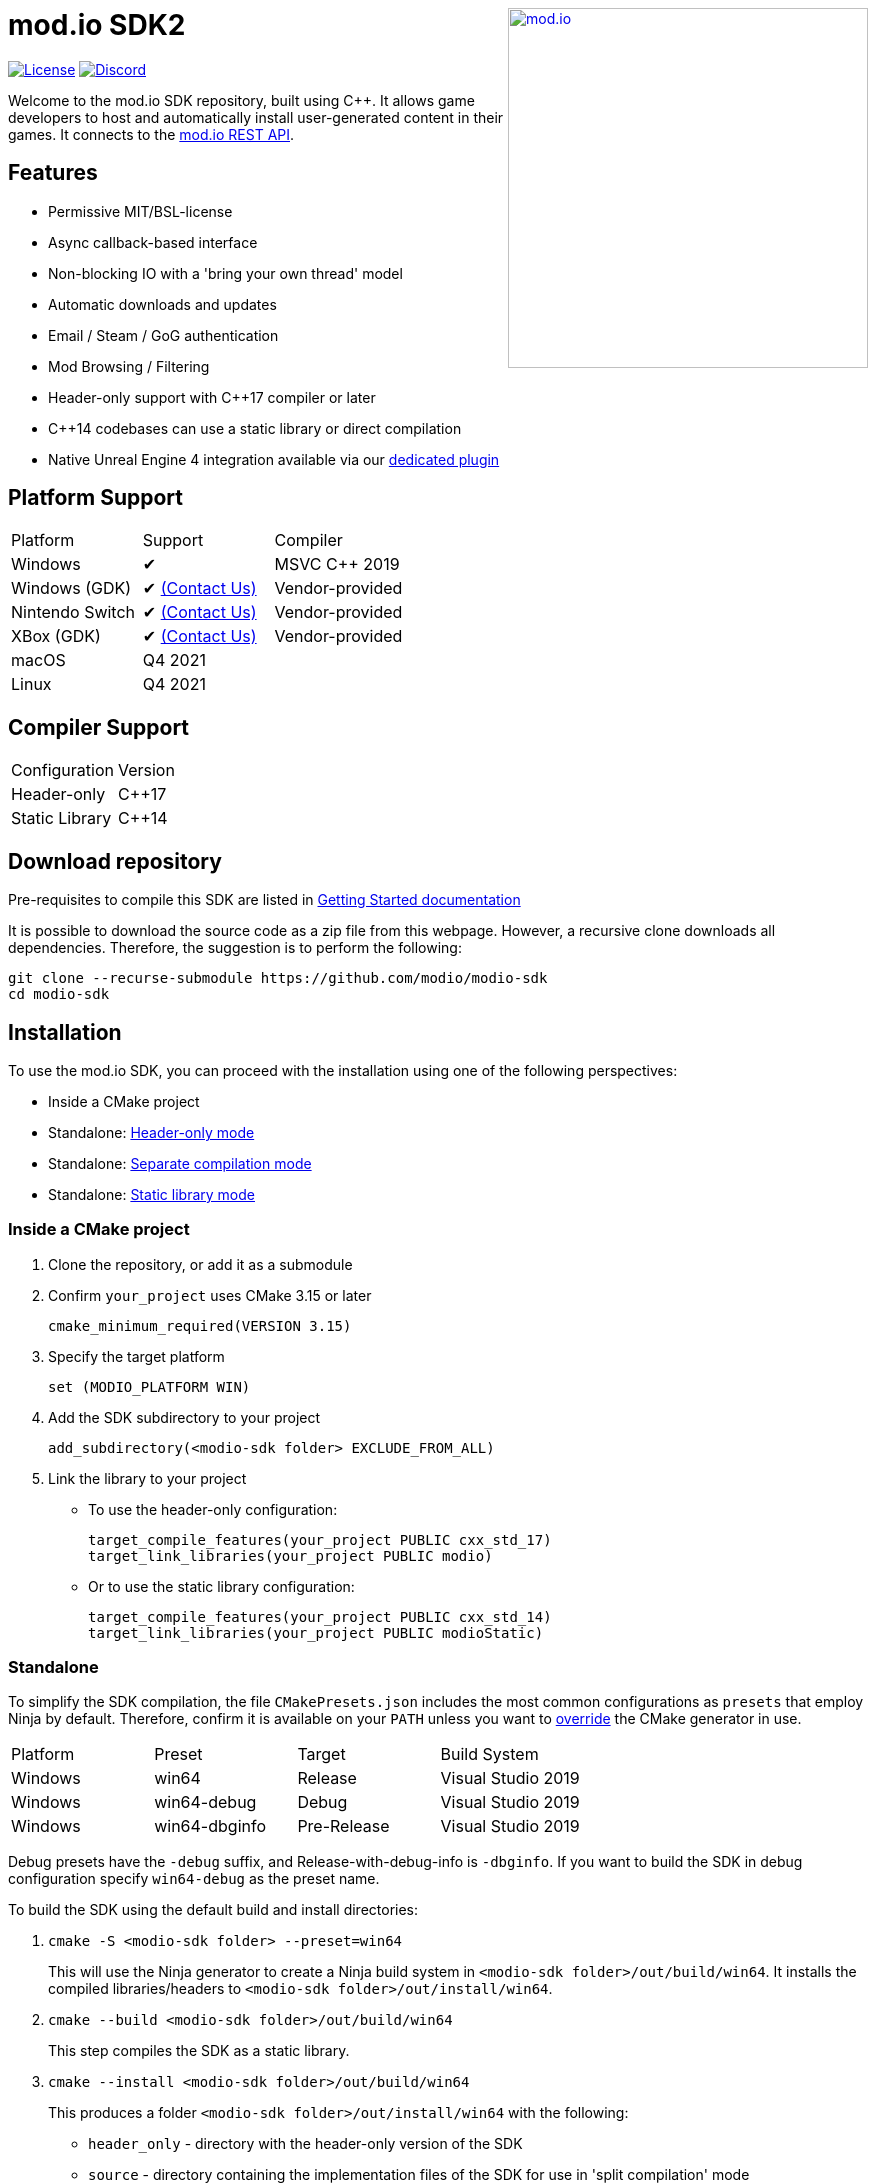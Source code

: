 ++++
<a href="https://mod.io"><img src="https://static.mod.io/v1/images/branding/modio-color-dark.svg" alt="mod.io" width="360" align="right"/></a>
++++
= mod.io SDK2

image:https://img.shields.io/badge/license-MIT-brightgreen.svg[alt="License", link="https://github.com/modio/modio-sdk/blob/master/LICENSE"]
image:https://img.shields.io/discord/389039439487434752.svg?label=Discord&logo=discord&color=7289DA&labelColor=2C2F33[alt="Discord", link="https://discord.mod.io"]

Welcome to the mod.io SDK repository, built using C++. It allows game developers to host and automatically install user-generated content in their games. It connects to the https://docs.mod.io[mod.io REST API].

== Features

* Permissive MIT/BSL-license
* Async callback-based interface
* Non-blocking IO with a 'bring your own thread' model
* Automatic downloads and updates
* Email / Steam / GoG authentication
* Mod Browsing / Filtering
* Header-only support with C++17 compiler or later
* C++14 codebases can use a static library or direct compilation
* Native Unreal Engine 4 integration available via our https://github.com/modio/modio-ue4[dedicated plugin]

== Platform Support

|===
|Platform       | Support                       |Compiler
|Windows        | ✔                             | MSVC C++ 2019
|Windows (GDK)  | ✔ <<contact-us,(Contact Us)>> | Vendor-provided
|Nintendo Switch| ✔ <<contact-us,(Contact Us)>> | Vendor-provided
|XBox (GDK)     | ✔ <<contact-us,(Contact Us)>> | Vendor-provided
|macOS          | Q4 2021                       |
|Linux          | Q4 2021                       |
|===

== Compiler Support

|===
|Configuration  | Version
|Header-only    | C++17
|Static Library | C++14
|===

== Download repository

Pre-requisites to compile this SDK are listed in link:doc/getting-started.adoc[Getting Started documentation]

It is possible to download the source code as a zip file from this webpage. However, a recursive clone downloads all dependencies. Therefore, the suggestion is to perform the following:

[source, zsh]
----
git clone --recurse-submodule https://github.com/modio/modio-sdk
cd modio-sdk
----

== Installation

To use the mod.io SDK, you can proceed with the installation using one of the following perspectives:

- Inside a CMake project
- Standalone: <<header-only>>
- Standalone: <<separate-compilation>>
- Standalone: <<static-library>>

=== Inside a CMake project

. Clone the repository, or add it as a submodule
. Confirm `your_project` uses CMake 3.15 or later
+
[source,cmake]
----
cmake_minimum_required(VERSION 3.15)
----
. Specify the target platform
+
[source,cmake]
----
set (MODIO_PLATFORM WIN)
----
. Add the SDK subdirectory to your project
+
[source,cmake]
----
add_subdirectory(<modio-sdk folder> EXCLUDE_FROM_ALL)
----
. Link the library to your project
+
* To use the header-only configuration:
+
[source,cmake]
----
target_compile_features(your_project PUBLIC cxx_std_17)
target_link_libraries(your_project PUBLIC modio)
----
* Or to use the static library configuration:
+
[source,cmake]
----
target_compile_features(your_project PUBLIC cxx_std_14)
target_link_libraries(your_project PUBLIC modioStatic)
----


=== Standalone
To simplify the SDK compilation, the file `CMakePresets.json` includes the most common configurations as `presets` that employ Ninja by default. Therefore, confirm it is available on your `PATH` unless you want to <<override, override>> the CMake generator in use.

|===
|Platform | Preset       | Target       | Build System
|Windows  | win64        | Release      | Visual Studio 2019
|Windows  | win64-debug  | Debug        | Visual Studio 2019
|Windows  | win64-dbginfo| Pre-Release  | Visual Studio 2019
|===

Debug presets have the `-debug` suffix, and Release-with-debug-info is `-dbginfo`. If you want to build the SDK in debug configuration specify `win64-debug` as the preset name.

To build the SDK using the default build and install directories:

. `cmake -S <modio-sdk folder> --preset=win64`
+
This will use the Ninja generator to create a Ninja build system in `<modio-sdk folder>/out/build/win64`. It installs the compiled libraries/headers to `<modio-sdk folder>/out/install/win64`.
. `cmake --build <modio-sdk folder>/out/build/win64`
+
This step compiles the SDK as a static library.
. `cmake --install <modio-sdk folder>/out/build/win64`
+
This produces a folder `<modio-sdk folder>/out/install/win64` with the following:
+
* `header_only` - directory with the header-only version of the SDK
* `source` - directory containing the implementation files of the SDK for use in 'split compilation' mode
* `static` - directory containing the static library binaries and necessary public include headers

==== Header-only mode [[header-only]]

Simply add each of the subdirectories in `header_only` to your include directories. Then, in `your_project` source file add `#include "modio/ModioSDK.h"`

==== Separate compilation mode [[separate-compilation]]

If you prefer to compile the source code directly, add the `cpp` files in the `source` directory, along with the `include` from the header-only mode.
You must add `MODIO_SEPARATE_COMPILATION` to your project's compiler definitions. Then, in `your_project` source file add `#include "modio/ModioSDK.h"`

==== Static library mode [[static-library]]

Add the `inc` directory inside `static` to your `include` and link against the static binary in the `lib` folder.  You must add `MODIO_SEPARATE_COMPILATION` to your project's compiler definitions. Then, in `your_project` source file add `#include "modio/ModioSDK.h"`

=== Other Build Systems [[override]]

If you use a different build system or wish to generate project files for inclusion in an existing Visual Studio solution, you can override the default CMake generator. For example, it is possible to use an MSBuild-based Visual Studio Solution:

```
cmake -S <modio-sdk folder> --preset=win64 -G "Visual Studio 16 2019"
cmake --build <modio-sdk folder>/out/install/win64
cmake --install <modio-sdk folder>/out/install/win64
```

== Usage

Please see the link:doc/getting-started.adoc[Getting Started documentation] for a breakdown of the mod.io SDK's concepts and usage, including:

* link:doc/getting-started.adoc#sdk-quick-start-initialization-and-teardown[SDK initialization and event loop]
* link:doc/getting-started.adoc#sdk-quick-start-user-authentication[Authentication]
* link:doc/getting-started.adoc#sdk-quick-start-browsing-available-mods[Mod Browsing]
* link:doc/getting-started.adoc#sdk-quick-start-mod-subscriptions-and-management[Mod Subscription Management]

== Game studios and Publishers [[contact-us]]
A private, white-label option is available for license. If you want a fully-featured platform that you control and host in-house send us a message mailto:developers@mod.io[Contact us,Whitelabel Inquiry] to discuss.

== Contributions Welcome
Our SDK is public and open source. Game developers are welcome to utilize it directly, to add support for mods in their games, or fork it for their customized use. If you want to contribute to the SDK, submit a pull request with your recommended changes for review.

== Other Repositories
https://mod.io[mod.io] provides an https://docs.mod.io[open API for user-generated content]. You are welcome to https://github.com/modio[view, fork and contribute to other codebases] we release.
